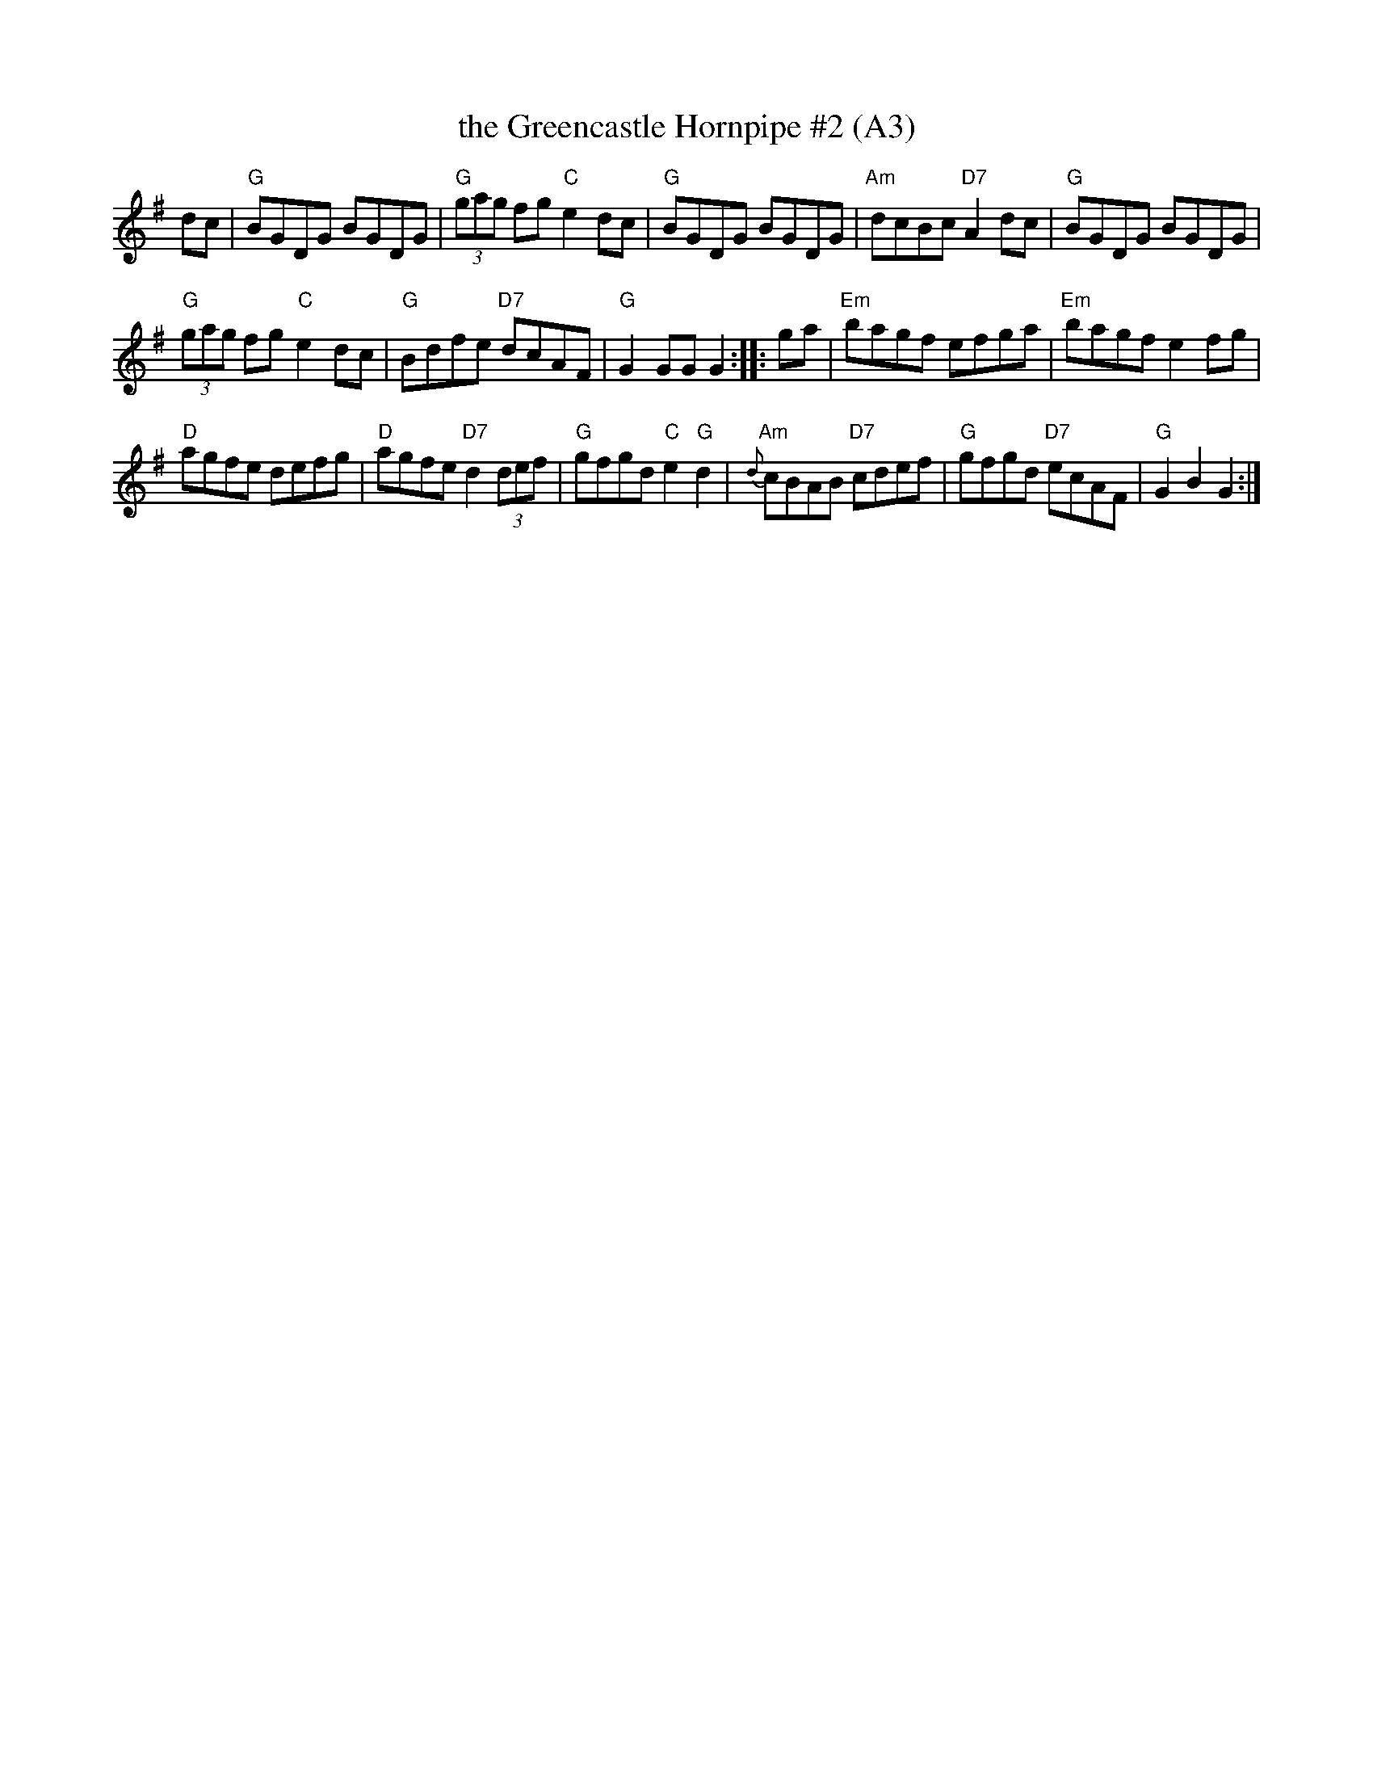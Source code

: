 X: 1007
T: the Greencastle Hornpipe #2 (A3)
N: page A3
N: heptatonic
R: hornpipe
K:G
dc |\
"G"BGDG BGDG | "G"(3gag fg "C"e2dc | "G"BGDG BGDG | "Am"dcBc "D7"A2dc |\
 "G"BGDG BGDG |
 "G"(3gag fg "C"e2dc | "G"Bdfe "D7"dcAF |\
 "G"G2 GG G2 :: ga | "Em"bagf efga | "Em"bagf e2fg |
"D"agfe defg |"D"agfe "D7"d2(3def | "G"gfgd "C"e2"G"d2 |\
 "Am"{d}cBAB "D7"cdef | "G"gfgd "D7"ecAF | "G"G2B2 G2 :|
